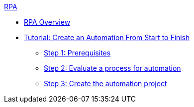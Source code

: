 .xref:overview.adoc[RPA]
* xref:overview.adoc[RPA Overview]
* xref:automation-tutorial-introduction.adoc[Tutorial: Create an Automation From Start to Finish]
** xref:automation-tutorial-prerequisites.adoc[Step 1: Prerequisites]
** xref:automation-tutorial-evaluate.adoc[Step 2: Evaluate a process for automation]
** xref:automation-tutorial-create.adoc[Step 3: Create the automation project]
